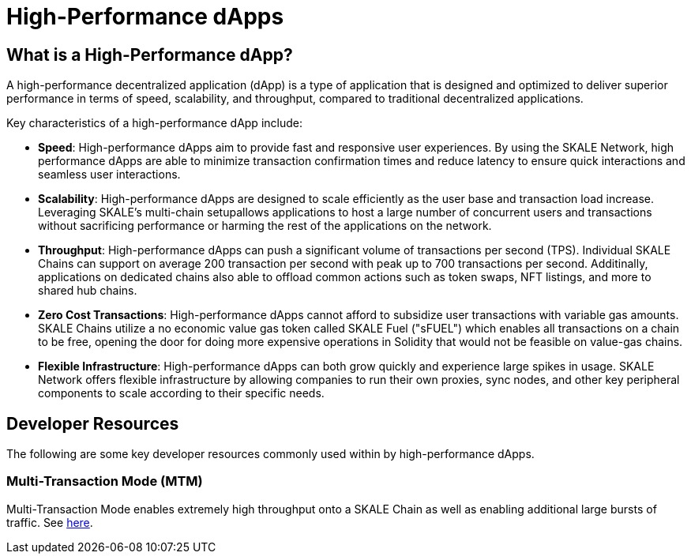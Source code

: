 = High-Performance dApps

== What is a High-Performance dApp?

A high-performance decentralized application (dApp) is a type of application that is designed and optimized to deliver superior performance in terms of speed, scalability, and throughput, compared to traditional decentralized applications.

Key characteristics of a high-performance dApp include:

- *Speed*: High-performance dApps aim to provide fast and responsive user experiences. By using the SKALE Network, high performance dApps are able to minimize transaction confirmation times and reduce latency to ensure quick interactions and seamless user interactions.

- *Scalability*: High-performance dApps are designed to scale efficiently as the user base and transaction load increase. Leveraging SKALE's multi-chain setupallows applications to host a large number of concurrent users and transactions without sacrificing performance or harming the rest of the applications on the network.

- *Throughput*: High-performance dApps can push a significant volume of transactions per second (TPS). Individual SKALE Chains can support on average 200 transaction per second with peak up to 700 transactions per second. Additinally, applications on dedicated chains also able to offload common actions such as token swaps, NFT listings, and more to shared hub chains.

- *Zero Cost Transactions*: High-performance dApps cannot afford to subsidize user transactions with variable gas amounts. SKALE Chains utilize a no economic value gas token called SKALE Fuel ("sFUEL") which enables all transactions on a chain to be free, opening the door for doing more expensive operations in Solidity that would not be feasible on value-gas chains.

- *Flexible Infrastructure*: High-performance dApps can both grow quickly and experience large spikes in usage. SKALE Network offers flexible infrastructure by allowing companies to run their own proxies, sync nodes, and other key peripheral components to scale according to their specific needs.

== Developer Resources

The following are some key developer resources commonly used within by high-performance dApps.

=== Multi-Transaction Mode (MTM)

Multi-Transaction Mode enables extremely high throughput onto a SKALE Chain as well as enabling additional large bursts of traffic. See xref:mtm-mode.adoc[here].